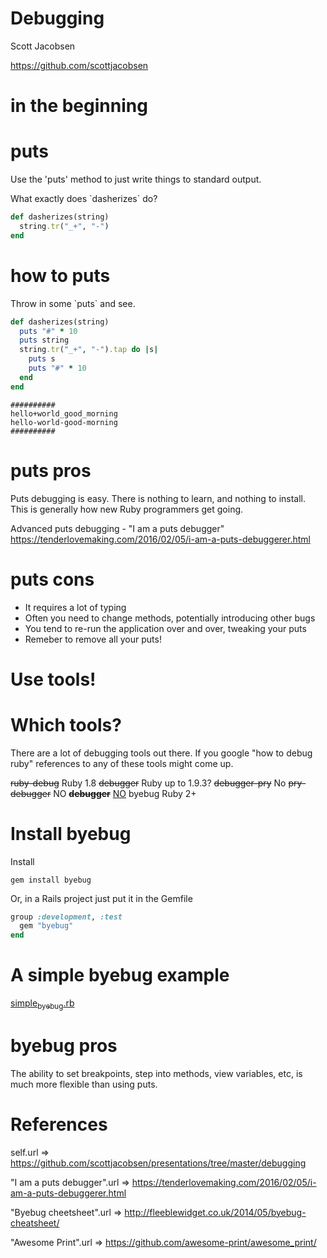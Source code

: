 * Debugging

Scott Jacobsen

https://github.com/scottjacobsen

* in the beginning

[[./puts.jpg]]

* puts

Use the 'puts' method to just write things to standard output.

What exactly does `dasherizes` do?

#+BEGIN_SRC ruby
  def dasherizes(string)
    string.tr("_+", "-")
  end
#+END_SRC

* how to puts

Throw in some `puts` and see.

#+BEGIN_SRC ruby
  def dasherizes(string)
    puts "#" * 10
    puts string
    string.tr("_+", "-").tap do |s|
      puts s
      puts "#" * 10
    end
  end
#+END_SRC

#+BEGIN_EXAMPLE
  ##########
  hello+world_good_morning
  hello-world-good-morning
  ##########
#+END_EXAMPLE

* puts pros

Puts debugging is easy. There is nothing to learn, and nothing to
install. This is generally how new Ruby programmers get going.

Advanced puts debugging - "I am a puts debugger"
https://tenderlovemaking.com/2016/02/05/i-am-a-puts-debuggerer.html

* puts cons

- It requires a lot of typing
- Often you need to change methods, potentially introducing other bugs
- You tend to re-run the application over and over, tweaking your puts
- Remeber to remove all your puts!

* Use tools!

[[./tools.jpg]]

* Which tools?

There are a lot of debugging tools out there. If you google "how to
debug ruby" references to any of these tools might come up.

+ruby-debug+ Ruby 1.8
+debugger+ Ruby up to 1.9.3?
+debugger-pry+ No
+pry-debugger+ NO
+*debugger*+ _NO_
byebug Ruby 2+

* Install byebug

Install
#+BEGIN_EXAMPLE
  gem install byebug
#+END_EXAMPLE

Or, in a Rails project just put it in the Gemfile

#+BEGIN_SRC ruby
  group :development, :test
    gem "byebug"
  end
#+END_SRC

* A simple byebug example

[[file:./simple_byebug/simple_byebug.rb][simple_byebug.rb]]

* byebug pros

The ability to set breakpoints, step into methods, view variables,
etc, is much more flexible than using puts.

* References
self.url
=> https://github.com/scottjacobsen/presentations/tree/master/debugging

"I am a puts debugger".url
=> https://tenderlovemaking.com/2016/02/05/i-am-a-puts-debuggerer.html

"Byebug cheetsheet".url
=> http://fleeblewidget.co.uk/2014/05/byebug-cheatsheet/

"Awesome Print".url
=> https://github.com/awesome-print/awesome_print/
